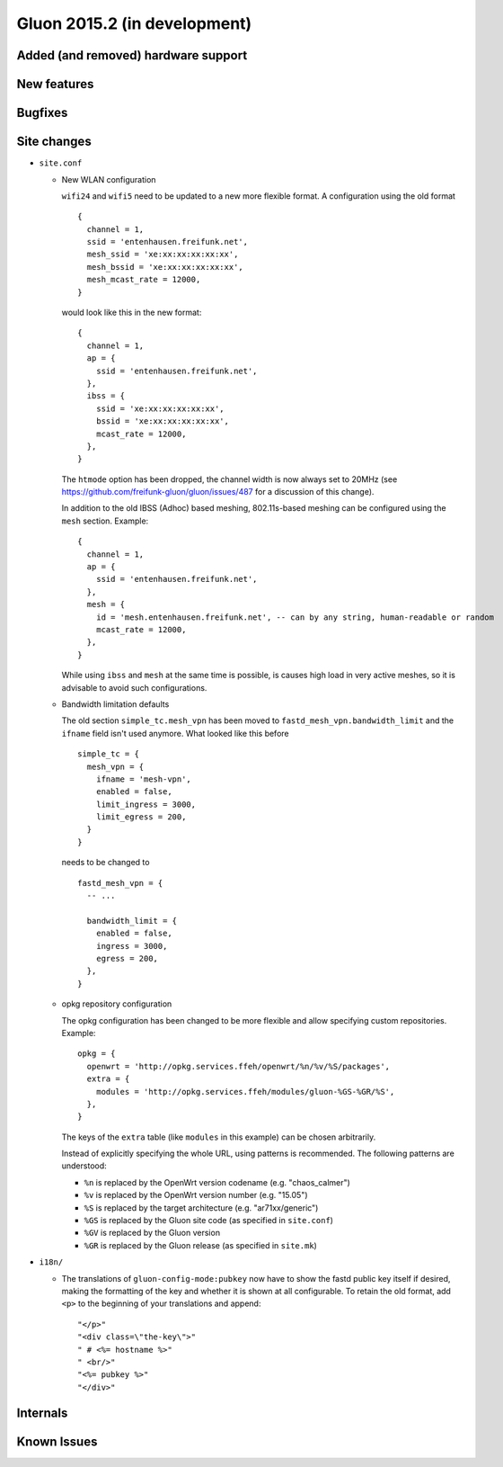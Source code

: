 Gluon 2015.2 (in development)
=============================

Added (and removed) hardware support
~~~~~~~~~~~~~~~~~~~~~~~~~~~~~~~~~~~~


New features
~~~~~~~~~~~~


Bugfixes
~~~~~~~~


Site changes
~~~~~~~~~~~~
* ``site.conf``

  - New WLAN configuration

    ``wifi24`` and ``wifi5`` need to be updated to a new more flexible format.
    A configuration using the old format

    ::

      {
        channel = 1,
        ssid = 'entenhausen.freifunk.net',
        mesh_ssid = 'xe:xx:xx:xx:xx:xx',
        mesh_bssid = 'xe:xx:xx:xx:xx:xx',
        mesh_mcast_rate = 12000,
      }

    would look like this in the new format::

      {
        channel = 1,
        ap = {
          ssid = 'entenhausen.freifunk.net',
        },
        ibss = {
          ssid = 'xe:xx:xx:xx:xx:xx',
          bssid = 'xe:xx:xx:xx:xx:xx',
          mcast_rate = 12000,
        },
      }

    The ``htmode`` option has been dropped, the channel width is now always set to 20MHz
    (see https://github.com/freifunk-gluon/gluon/issues/487 for a discussion of this change).

    In addition to the old IBSS (Adhoc) based meshing, 802.11s-based meshing can be configured
    using the ``mesh`` section. Example::

      {
        channel = 1,
        ap = {
          ssid = 'entenhausen.freifunk.net',
        },
        mesh = {
          id = 'mesh.entenhausen.freifunk.net', -- can by any string, human-readable or random
          mcast_rate = 12000,
        },
      }

    While using ``ibss`` and ``mesh`` at the same time is possible, is causes high load in
    very active meshes, so it is advisable to avoid such configurations.

  - Bandwidth limitation defaults

    The old section ``simple_tc.mesh_vpn`` has been moved to ``fastd_mesh_vpn.bandwidth_limit`` and the ``ifname``
    field isn't used anymore. What looked like this
    before

    ::

      simple_tc = {
        mesh_vpn = {
          ifname = 'mesh-vpn',
          enabled = false,
          limit_ingress = 3000,
          limit_egress = 200,
        }
      }

    needs to be changed to

    ::

      fastd_mesh_vpn = {
        -- ...

        bandwidth_limit = {
          enabled = false,
          ingress = 3000,
          egress = 200,
        },
      }

  - opkg repository configuration

    The opkg configuration has been changed to be more flexible and allow specifying custom repositories.
    Example::

      opkg = {
        openwrt = 'http://opkg.services.ffeh/openwrt/%n/%v/%S/packages',
        extra = {
          modules = 'http://opkg.services.ffeh/modules/gluon-%GS-%GR/%S',
        },
      }

    The keys of the ``extra`` table (like ``modules`` in this example) can be chosen arbitrarily.

    Instead of explicitly specifying the whole URL, using patterns is recommended. The following
    patterns are understood:

    - ``%n`` is replaced by the OpenWrt version codename (e.g. "chaos_calmer")
    - ``%v`` is replaced by the OpenWrt version number (e.g. "15.05")
    - ``%S`` is replaced by the target architecture (e.g. "ar71xx/generic")
    - ``%GS`` is replaced by the Gluon site code (as specified in ``site.conf``)
    - ``%GV`` is replaced by the Gluon version
    - ``%GR`` is replaced by the Gluon release (as specified in ``site.mk``)


* ``i18n/``

  - The translations of ``gluon-config-mode:pubkey`` now have to show the fastd
    public key itself if desired, making the formatting of the key and whether it is shown at
    all configurable. To retain the old format, add ``<p>`` to the beginning of
    your translations and append::

    "</p>"
    "<div class=\"the-key\">"
    " # <%= hostname %>"
    " <br/>"
    "<%= pubkey %>"
    "</div>"

Internals
~~~~~~~~~


Known Issues
~~~~~~~~~~~~
